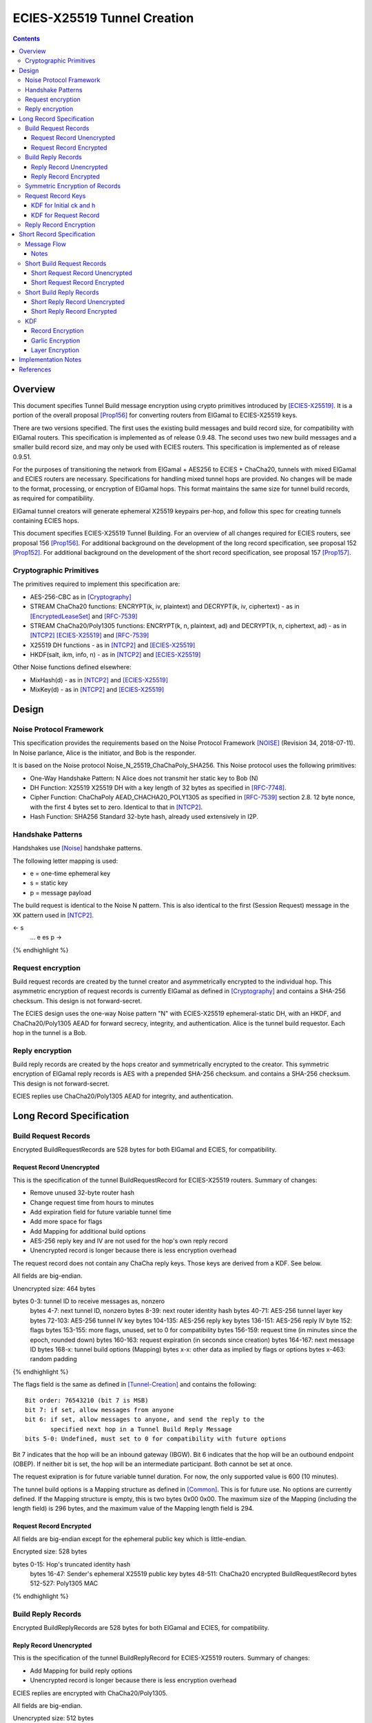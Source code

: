 =============================
ECIES-X25519 Tunnel Creation
=============================
.. meta::
    :category: Protocols
    :lastupdated: 2021-07
    :accuratefor: 0.9.51

.. contents::

Overview
========

This document specifies Tunnel Build message encryption
using crypto primitives introduced by [ECIES-X25519]_.
It is a portion of the overall proposal
[Prop156]_ for converting routers from ElGamal to ECIES-X25519 keys.

There are two versions specified.
The first uses the existing build messages and build record size, for compatibility with ElGamal routers.
This specification is implemented as of release 0.9.48.
The second uses two new build messages and a smaller build record size, and may only be used with ECIES routers.
This specification is implemented as of release 0.9.51.

For the purposes of transitioning the network from ElGamal + AES256 to ECIES + ChaCha20,
tunnels with mixed ElGamal and ECIES routers are necessary.
Specifications for handling mixed tunnel hops are provided.
No changes will be made to the format, processing, or encryption of ElGamal hops.
This format maintains the same size for tunnel build records,
as required for compatibility.

ElGamal tunnel creators will generate ephemeral X25519 keypairs per-hop, and
follow this spec for creating tunnels containing ECIES hops.

This document specifies ECIES-X25519 Tunnel Building.
For an overview of all changes required for ECIES routers, see proposal 156 [Prop156]_.
For additional background on the development of the long record specification, see proposal 152 [Prop152]_.
For additional background on the development of the short record specification, see proposal 157 [Prop157]_.


Cryptographic Primitives
------------------------

The primitives required to implement this specification are:

- AES-256-CBC as in [Cryptography]_
- STREAM ChaCha20 functions:
  ENCRYPT(k, iv, plaintext) and DECRYPT(k, iv, ciphertext) - as in [EncryptedLeaseSet]_ and [RFC-7539]_
- STREAM ChaCha20/Poly1305 functions:
  ENCRYPT(k, n, plaintext, ad) and DECRYPT(k, n, ciphertext, ad) - as in [NTCP2]_ [ECIES-X25519]_ and [RFC-7539]_
- X25519 DH functions - as in [NTCP2]_ and [ECIES-X25519]_
- HKDF(salt, ikm, info, n) - as in [NTCP2]_ and [ECIES-X25519]_

Other Noise functions defined elsewhere:

- MixHash(d) - as in [NTCP2]_ and [ECIES-X25519]_
- MixKey(d) - as in [NTCP2]_ and [ECIES-X25519]_



Design
======

Noise Protocol Framework
------------------------

This specification provides the requirements based on the Noise Protocol Framework
[NOISE]_ (Revision 34, 2018-07-11).
In Noise parlance, Alice is the initiator, and Bob is the responder.

It is based on the Noise protocol Noise_N_25519_ChaChaPoly_SHA256.
This Noise protocol uses the following primitives:

- One-Way Handshake Pattern: N
  Alice does not transmit her static key to Bob (N)

- DH Function: X25519
  X25519 DH with a key length of 32 bytes as specified in [RFC-7748]_.

- Cipher Function: ChaChaPoly
  AEAD_CHACHA20_POLY1305 as specified in [RFC-7539]_ section 2.8.
  12 byte nonce, with the first 4 bytes set to zero.
  Identical to that in [NTCP2]_.

- Hash Function: SHA256
  Standard 32-byte hash, already used extensively in I2P.


Handshake Patterns
------------------

Handshakes use [Noise]_ handshake patterns.

The following letter mapping is used:

- e = one-time ephemeral key
- s = static key
- p = message payload

The build request is identical to the Noise N pattern.
This is also identical to the first (Session Request) message in the XK pattern used in [NTCP2]_.


.. raw:: html

  {% highlight lang='dataspec' %}
<- s
  ...
  e es p ->

{% endhighlight %}


Request encryption
-----------------------

Build request records are created by the tunnel creator and asymmetrically encrypted to the individual hop.
This asymmetric encryption of request records is currently ElGamal as defined in [Cryptography]_
and contains a SHA-256 checksum. This design is not forward-secret.

The ECIES design uses the one-way Noise pattern "N" with ECIES-X25519 ephemeral-static DH, with an HKDF, and
ChaCha20/Poly1305 AEAD for forward secrecy, integrity, and authentication.
Alice is the tunnel build requestor. Each hop in the tunnel is a Bob.



Reply encryption
-----------------------

Build reply records are created by the hops creator and symmetrically encrypted to the creator.
This symmetric encryption of ElGamal reply records is AES with a prepended SHA-256 checksum.
and contains a SHA-256 checksum. This design is not forward-secret.

ECIES replies use ChaCha20/Poly1305 AEAD for integrity, and authentication.



Long Record Specification
=========================



Build Request Records
-------------------------------------

Encrypted BuildRequestRecords are 528 bytes for both ElGamal and ECIES, for compatibility.




Request Record Unencrypted
```````````````````````````````````````

This is the specification of the tunnel BuildRequestRecord for ECIES-X25519 routers.
Summary of changes:

- Remove unused 32-byte router hash
- Change request time from hours to minutes
- Add expiration field for future variable tunnel time
- Add more space for flags
- Add Mapping for additional build options
- AES-256 reply key and IV are not used for the hop's own reply record
- Unencrypted record is longer because there is less encryption overhead


The request record does not contain any ChaCha reply keys.
Those keys are derived from a KDF. See below.

All fields are big-endian.

Unencrypted size: 464 bytes

.. raw:: html

  {% highlight lang='dataspec' %}

bytes     0-3: tunnel ID to receive messages as, nonzero
  bytes     4-7: next tunnel ID, nonzero
  bytes    8-39: next router identity hash
  bytes   40-71: AES-256 tunnel layer key
  bytes  72-103: AES-256 tunnel IV key
  bytes 104-135: AES-256 reply key
  bytes 136-151: AES-256 reply IV
  byte      152: flags
  bytes 153-155: more flags, unused, set to 0 for compatibility
  bytes 156-159: request time (in minutes since the epoch, rounded down)
  bytes 160-163: request expiration (in seconds since creation)
  bytes 164-167: next message ID
  bytes   168-x: tunnel build options (Mapping)
  bytes     x-x: other data as implied by flags or options
  bytes   x-463: random padding

{% endhighlight %}

The flags field is the same as defined in [Tunnel-Creation]_ and contains the following::

 Bit order: 76543210 (bit 7 is MSB)
 bit 7: if set, allow messages from anyone
 bit 6: if set, allow messages to anyone, and send the reply to the
        specified next hop in a Tunnel Build Reply Message
 bits 5-0: Undefined, must set to 0 for compatibility with future options

Bit 7 indicates that the hop will be an inbound gateway (IBGW).  Bit 6
indicates that the hop will be an outbound endpoint (OBEP).  If neither bit is
set, the hop will be an intermediate participant.  Both cannot be set at once.

The request exipration is for future variable tunnel duration.
For now, the only supported value is 600 (10 minutes).

The tunnel build options is a Mapping structure as defined in [Common]_.
This is for future use. No options are currently defined.
If the Mapping structure is empty, this is two bytes 0x00 0x00.
The maximum size of the Mapping (including the length field) is 296 bytes,
and the maximum value of the Mapping length field is 294.



Request Record Encrypted
`````````````````````````````````````

All fields are big-endian except for the ephemeral public key which is little-endian.

Encrypted size: 528 bytes

.. raw:: html

  {% highlight lang='dataspec' %}

bytes    0-15: Hop's truncated identity hash
  bytes   16-47: Sender's ephemeral X25519 public key
  bytes  48-511: ChaCha20 encrypted BuildRequestRecord
  bytes 512-527: Poly1305 MAC

{% endhighlight %}



Build Reply Records
-------------------------------------

Encrypted BuildReplyRecords are 528 bytes for both ElGamal and ECIES, for compatibility.


Reply Record Unencrypted
`````````````````````````````````````
This is the specification of the tunnel BuildReplyRecord for ECIES-X25519 routers.
Summary of changes:

- Add Mapping for build reply options
- Unencrypted record is longer because there is less encryption overhead

ECIES replies are encrypted with ChaCha20/Poly1305.

All fields are big-endian.

Unencrypted size: 512 bytes

.. raw:: html

  {% highlight lang='dataspec' %}

bytes    0-x: Tunnel Build Reply Options (Mapping)
  bytes    x-x: other data as implied by options
  bytes  x-510: Random padding
  byte     511: Reply byte

{% endhighlight %}

The tunnel build reply options is a Mapping structure as defined in [Common]_.
This is for future use. No options are currently defined.
If the Mapping structure is empty, this is two bytes 0x00 0x00.
The maximum size of the Mapping (including the length field) is 511 bytes,
and the maximum value of the Mapping length field is 509.

The reply byte is one of the following values
as defined in [Tunnel-Creation]_ to avoid fingerprinting:

- 0x00 (accept)
- 30 (TUNNEL_REJECT_BANDWIDTH)


Reply Record Encrypted
```````````````````````````````````

Encrypted size: 528 bytes

.. raw:: html

  {% highlight lang='dataspec' %}

bytes   0-511: ChaCha20 encrypted BuildReplyRecord
  bytes 512-527: Poly1305 MAC

{% endhighlight %}

After full transition to ECIES records, ranged padding rules are the same as for request records.


Symmetric Encryption of Records
--------------------------------------------------------

Mixed tunnels are allowed, and necessary, for the transition from ElGamal to ECIES.
During the transitionary period, an increasing number of routers will be keyed under ECIES keys.

Symmetric cryptography preprocessing will run in the same way:

- "encryption":

  - cipher run in decryption mode
  - request records preemptively decrypted in preprocessing (concealing encrypted request records)

- "decryption":

  - cipher run in encryption mode
  - request records encrypted (revealing next plaintext request record) by participant hops

- ChaCha20 does not have "modes", so it is simply run three times:

  - once in preprocessing
  - once by the hop
  - once on final reply processing

When mixed tunnels are used, tunnel creators will need to base the symmetric encryption
of BuildRequestRecord on the current and previous hop's encryption type.

Each hop will use its own encryption type for encrypting BuildReplyRecords, and the other
records in the VariableTunnelBuildMessage (VTBM).

On the reply path, the endpoint (sender) will need to undo the [Multiple-Encryption]_, using each hop's reply key.

As a clarifying example, let's look at an outbound tunnel w/ ECIES surrounded by ElGamal:

- Sender (OBGW) -> ElGamal (H1) -> ECIES (H2) -> ElGamal (H3)

All BuildRequestRecords are in their encrypted state (using ElGamal or ECIES).

AES256/CBC cipher, when used, is still used for each record, without chaining across multiple records.

Likewise, ChaCha20 will be used to encrypt each record, not streaming across the entire VTBM.

The request records are preprocessed by the Sender (OBGW):

- H3's record is "encrypted" using:

  - H2's reply key (ChaCha20)
  - H1's reply key (AES256/CBC)

- H2's record is "encrypted" using:

  - H1's reply key (AES256/CBC)

- H1's record goes out without symmetric encryption

Only H2 checks the reply encryption flag, and sees its followed by AES256/CBC.

After being processed by each hop, the records are in a "decrypted" state:

- H3's record is "decrypted" using:

  - H3's reply key (AES256/CBC)

- H2's record is "decrypted" using:

  - H3's reply key (AES256/CBC)
  - H2's reply key (ChaCha20-Poly1305)

- H1's record is "decrypted" using:

  - H3's reply key (AES256/CBC)
  - H2's reply key (ChaCha20)
  - H1's reply key (AES256/CBC)

The tunnel creator, a.k.a. Inbound Endpoint (IBEP), postprocesses the reply:

- H3's record is "encrypted" using:

  - H3's reply key (AES256/CBC)

- H2's record is "encrypted" using:

  - H3's reply key (AES256/CBC)
  - H2's reply key (ChaCha20-Poly1305)

- H1's record is "encrypted" using:

  - H3's reply key (AES256/CBC)
  - H2's reply key (ChaCha20)
  - H1's reply key (AES256/CBC)


Request Record Keys
-----------------------------------------------------------------------

These keys are explicitly included in ElGamal BuildRequestRecords.
For ECIES BuildRequestRecords, the tunnel keys and AES reply keys are included,
but the ChaCha reply keys are derived from the DH exchange.
See [Prop156]_ for details of the router static ECIES keys.

Below is a description of how to derive the keys previously transmitted in request records.


KDF for Initial ck and h
````````````````````````

This is standard [NOISE]_ for pattern "N" with a standard protocol name.

.. raw:: html

  {% highlight lang='text' %}
This is the "e" message pattern:

  // Define protocol_name.
  Set protocol_name = "Noise_N_25519_ChaChaPoly_SHA256"
  (31 bytes, US-ASCII encoded, no NULL termination).

  // Define Hash h = 32 bytes
  // Pad to 32 bytes. Do NOT hash it, because it is not more than 32 bytes.
  h = protocol_name || 0

  Define ck = 32 byte chaining key. Copy the h data to ck.
  Set chainKey = h

  // MixHash(null prologue)
  h = SHA256(h);

  // up until here, can all be precalculated by all routers.

{% endhighlight %}


KDF for Request Record
````````````````````````

ElGamal tunnel creators generate an ephemeral X25519 keypair for each
ECIES hop in the tunnel, and use scheme above for encrypting their BuildRequestRecord.
ElGamal tunnel creators will use the scheme prior to this spec for encrypting to ElGamal hops.

ECIES tunnel creators will need to encrypt to each of the ElGamal hop's public key using the
scheme defined in [Tunnel-Creation]_. ECIES tunnel creators will use the above scheme for encrypting
to ECIES hops.

This means that tunnel hops will only see encrypted records from their same encryption type.

For ElGamal and ECIES tunnel creators, they will generate unique ephemeral X25519 keypairs
per-hop for encrypting to ECIES hops.

**IMPORTANT**:
Ephemeral keys must be unique per ECIES hop, and per build record.
Failing to use unique keys opens an attack vector for colluding hops to confirm they are in the same tunnel.


.. raw:: html

  {% highlight lang='dataspec' %}

// Each hop's X25519 static keypair (hesk, hepk) from the Router Identity
  hesk = GENERATE_PRIVATE()
  hepk = DERIVE_PUBLIC(hesk)

  // MixHash(hepk)
  // || below means append
  h = SHA256(h || hepk);

  // up until here, can all be precalculated by each router
  // for all incoming build requests

  // Sender generates an X25519 ephemeral keypair per ECIES hop in the VTBM (sesk, sepk)
  sesk = GENERATE_PRIVATE()
  sepk = DERIVE_PUBLIC(sesk)

  // MixHash(sepk)
  h = SHA256(h || sepk);

  End of "e" message pattern.

  This is the "es" message pattern:

  // Noise es
  // Sender performs an X25519 DH with Hop's static public key.
  // Each Hop, finds the record w/ their truncated identity hash,
  // and extracts the Sender's ephemeral key preceding the encrypted record.
  sharedSecret = DH(sesk, hepk) = DH(hesk, sepk)

  // MixKey(DH())
  //[chainKey, k] = MixKey(sharedSecret)
  // ChaChaPoly parameters to encrypt/decrypt
  keydata = HKDF(chainKey, sharedSecret, "", 64)
  // Save for Reply Record KDF
  chainKey = keydata[0:31]

  // AEAD parameters
  k = keydata[32:64]
  n = 0
  plaintext = 464 byte build request record
  ad = h
  ciphertext = ENCRYPT(k, n, plaintext, ad)

  End of "es" message pattern.

  // MixHash(ciphertext)
  // Save for Reply Record KDF
  h = SHA256(h || ciphertext)

{% endhighlight %}

``replyKey``, ``layerKey`` and ``layerIV`` must still be included inside ElGamal records,
and can be generated randomly.



Reply Record Encryption
--------------------------------------

The reply record is ChaCha20/Poly1305 encrypted.

.. raw:: html

  {% highlight lang='dataspec' %}

// AEAD parameters
  k = chainkey from build request
  n = 0
  plaintext = 512 byte build reply record
  ad = h from build request

  ciphertext = ENCRYPT(k, n, plaintext, ad)

{% endhighlight %}



Short Record Specification
===========================

This specification uses two new I2NP tunnel build messages,
Short Tunnel Build Message (type 25) and Outbound Tunnel Build Reply Message (type 26).

The tunnel creator and all hops in the created tunnel must ECIES-X25519, and at least version 0.9.51.
The hops in the reply tunnel (for an outbound build) or the outbound tunnel (for an inbound build)
do not have any requirements.

Encrypted request and reply records will be 218 bytes, compared to 528 bytes for all other build messages.

The plaintext request records will be 154 bytes,
compared to 222 bytes for ElGamal records,
and 464 bytes for ECIES records as defined above.

The plaintext response records will be 202 bytes,
compared to 496 bytes for ElGamal records,
and 512 bytes for ECIES records as defined above.

The reply encryption will be ChaCha20/Poly1305 for the hop's own record,
and ChaCha20 (NOT ChaCha20/Poly1305) for the other records in the build message.

Request records will be made smaller by using HKDF to create the
layer and reply keys, so they are not explicitly included in the request.



Message Flow
------------------

.. raw:: html

  {% highlight %}
STBM: Short tunnel build message (type 25)
  OTBRM: Outbound tunnel build reply message (type 26)

  Outbound Build A-B-C
  Reply through existing inbound D-E-F


                  New Tunnel
           STBM      STBM      STBM
  Creator ------> A ------> B ------> C ---\
                                     OBEP   \
                                            | Garlic wrapped (optional)
                                            | OTBRM
                                            | (TUNNEL delivery)
                                            | from OBEP to
                                            | creator
                Existing Tunnel             /
  Creator <-------F---------E-------- D <--/
                                     IBGW



  Inbound Build D-E-F
  Sent through existing outbound A-B-C


                Existing Tunnel
  Creator ------> A ------> B ------> C ---\
                                    OBEP    \
                                            | Garlic wrapped (optional)
                                            | STBM
                                            | (ROUTER delivery)
                                            | from creator
                  New Tunnel                | to IBGW
            STBM      STBM      STBM        /
  Creator <------ F <------ E <------ D <--/
                                     IBGW



{% endhighlight %}


Notes
`````
Garlic wrapping of the messages hides them from the OBEP (for an inbound build)
or the IBGW (for an outbound build). This is recommended but not required.
If the OBEP and IBGW are the same router, it is not necessary.



Short Build Request Records
-------------------------------------

Short encrypted BuildRequestRecords are 218 bytes.


Short Request Record Unencrypted
```````````````````````````````````````

Summary of changes from long records:

- Change unencrypted length from 464 to 154 bytes
- Change encrypted length from 528 to 218 bytes
- Remove layer and reply keys and IVs, they will be generated from a KDF


The request record does not contain any ChaCha reply keys.
Those keys are derived from a KDF. See below.

All fields are big-endian.

Unencrypted size: 154 bytes.

.. raw:: html

  {% highlight lang='dataspec' %}

bytes     0-3: tunnel ID to receive messages as, nonzero
  bytes     4-7: next tunnel ID, nonzero
  bytes    8-39: next router identity hash
  byte       40: flags
  bytes   41-42: more flags, unused, set to 0 for compatibility
  byte       43: layer encryption type
  bytes   44-47: request time (in minutes since the epoch, rounded down)
  bytes   48-51: request expiration (in seconds since creation)
  bytes   52-55: next message ID
  bytes    56-x: tunnel build options (Mapping)
  bytes     x-x: other data as implied by flags or options
  bytes   x-153: random padding (see below)

{% endhighlight %}


The flags field is the same as defined in [Tunnel-Creation]_ and contains the following::

 Bit order: 76543210 (bit 7 is MSB)
 bit 7: if set, allow messages from anyone
 bit 6: if set, allow messages to anyone, and send the reply to the
        specified next hop in a Tunnel Build Reply Message
 bits 5-0: Undefined, must set to 0 for compatibility with future options

Bit 7 indicates that the hop will be an inbound gateway (IBGW).  Bit 6
indicates that the hop will be an outbound endpoint (OBEP).  If neither bit is
set, the hop will be an intermediate participant.  Both cannot be set at once.

Layer encryption type: 0 for AES (as in current tunnels);
1 for future (ChaCha?)

The request exipration is for future variable tunnel duration.
For now, the only supported value is 600 (10 minutes).

The creator ephemeral public key is an ECIES key, big-endian.
It is used for the KDF for the IBGW layer and reply keys and IVs.
This is only included in the plaintext record in an Inbound Tunnel Build message.
It is required because there is no DH at this layer for the build record.

The tunnel build options is a Mapping structure as defined in [Common]_.
This is for future use. No options are currently defined.
If the Mapping structure is empty, this is two bytes 0x00 0x00.
The maximum size of the Mapping (including the length field) is 98 bytes,
and the maximum value of the Mapping length field is 96.


Short Request Record Encrypted
`````````````````````````````````````

All fields are big-endian except for the ephemeral public key which is little-endian.

Encrypted size: 218 bytes

.. raw:: html

  {% highlight lang='dataspec' %}

bytes    0-15: Hop's truncated identity hash
  bytes   16-47: Sender's ephemeral X25519 public key
  bytes  48-201: ChaCha20 encrypted ShortBuildRequestRecord
  bytes 202-217: Poly1305 MAC

{% endhighlight %}


Short Build Reply Records
-------------------------------------

Short encrypted BuildReplyRecords are 218 bytes.


Short Reply Record Unencrypted
`````````````````````````````````````

Summary of changes from long records:

- Change unencrypted length from 512 to 202 bytes
- Change encrypted length from 528 to 218 bytes


ECIES replies are encrypted with ChaCha20/Poly1305.

All fields are big-endian.

Unencrypted size: 202 bytes.

.. raw:: html

  {% highlight lang='dataspec' %}

bytes    0-x: Tunnel Build Reply Options (Mapping)
  bytes    x-x: other data as implied by options
  bytes  x-200: Random padding (see below)
  byte     201: Reply byte

{% endhighlight %}

The tunnel build reply options is a Mapping structure as defined in [Common]_.
This is for future use. No options are currently defined.
If the Mapping structure is empty, this is two bytes 0x00 0x00.
The maximum size of the Mapping (including the length field) is 201 bytes,
and the maximum value of the Mapping length field is 199.

The reply byte is one of the following values
as defined in [Tunnel-Creation]_ to avoid fingerprinting:

- 0x00 (accept)
- 30 (TUNNEL_REJECT_BANDWIDTH)

An additional reply value may be defined in the future to
represent rejection for unsupported options.


Short Reply Record Encrypted
```````````````````````````````````

Encrypted size: 218 bytes

.. raw:: html

  {% highlight lang='dataspec' %}

bytes   0-201: ChaCha20 encrypted ShortBuildReplyRecord
  bytes 202-217: Poly1305 MAC

{% endhighlight %}



KDF
---

We use the chaining key (ck) from Noise state after tunnel build record encryption/decrytion
to derive following keys: reply key, AES layer key, AES IV key and garlic reply key/tag for the OBEP.

Reply keys:
Note that the KDF is slightly different for the OBEP and non-OBEP hops.
Unlike long records we can't use left part of ck for reply key, because it's not last and will be used later.
The reply key is used to encypt reply that record using AEAD/Chaha20/Poly1305 and Chacha20 to reply other records.
Both use the same key. The nonce is the record's position in the message starting from 0.
See below for details.


.. raw:: html

  {% highlight lang='dataspec' %}
keydata = HKDF(ck, ZEROLEN, "SMTunnelReplyKey", 64)
  replyKey = keydata[32:63]
  ck = keydata[0:31]

  AES Layer key:
  keydata = HKDF(ck, ZEROLEN, "SMTunnelLayerKey", 64)
  layerKey = keydata[32:63]

  IV key for non-OBEP record:
  ivKey = keydata[0:31]
  because it's last

  IV key for OBEP record:
  ck = keydata[0:31]
  keydata = HKDF(ck, ZEROLEN, "TunnelLayerIVKey", 64)
  ivKey = keydata[32:63]
  ck = keydata[0:31]

  OBEP garlic reply key/tag:
  keydata = HKDF(ck, ZEROLEN, "RGarlicKeyAndTag", 64)
  garlicReplyKey = keydata[32:63]
  garlicReplyTag = keydata[0:7]

{% endhighlight %}

Note: The KDF for the IV key at the OBEP is different from that for the other hops,
even if the reply is not garlic encrypted.


Record Encryption
```````````````````````

The hop's own reply record is encrypted with ChaCha20/Poly1305.
This is the same as for the long record specification above,
EXCEPT that 'n' is the record number 0-7, instead of always being 0.
See [RFC-7539]_.

.. raw:: html

  {% highlight lang='dataspec' %}

// AEAD parameters
  k = replyKey from KDF above
  n = record number 0-7
  plaintext = 202 byte build reply record
  ad = h from build request

  ciphertext = ENCRYPT(k, n, plaintext, ad)

{% endhighlight %}


The other records are iteratively and symmetrically encrypted at each hop with ChaCha20 (NOT ChaCha20/Poly1305).
This is different from the long record specification above, which
uses AES and does not use the record number.

The record number is put in the IV at byte 4, because ChaCha20
uses a 12-byte IV with a little-endian nonce at bytes 4-11.
See [RFC-7539]_.


.. raw:: html

  {% highlight lang='dataspec' %}

// Parameters
  k = replyKey from KDF above
  n = record number 0-7
  iv = 12 bytes, all zeros except iv[4] = n
  plaintext = 218 byte encrypted record

  ciphertext = ENCRYPT(k, iv, plaintext)

{% endhighlight %}


Garlic Encryption
```````````````````````

Garlic wrapping of the messages hides them from the OBEP (for an inbound build)
or the IBGW (for an outbound build). This is recommended but not required.
If the OBEP and IBGW are the same router, it is not necessary.

Garlic encryption of an inbound Short Tunnel Build Message,
by the creator, encrypted to the ECIES IBGW, uses Noise 'N' encryption,
as defined in [ECIES-ROUTERS]_.

Garlic encryption of an Outbound Tunnel Build Reply Message,
by the OBEP, encrypted to the creator, uses
They are encrypted as Existing Session messages with
the 32-byte garlic reply key and 8-byte garlic reply tag from the KDF above.
The format is as specified for replies to Database Lookups in [I2NP]_,
[ECIES-ROUTERS]_, and [ECIES-X25519]_.


Layer Encryption
``````````````````

This specification includes a layer encryption type field in the build request record.
The only layer encryption currently supported is type 0, which is AES.
This is unchanged from previous specifications, except that the layer key and IV key
are derived from the KDF above rather than being included in the build request record.

Adding new layer encryption types, for example ChaCha20, is a topic for additional research,
and is not currently a part of this specification.



Implementation Notes
=====================

* Older routers do not check the encryption type of the hop and will send ElGamal-encrypted
  records. Some recent routers are buggy and will send various types of malformed records.
  Implementers should detect and reject these records prior to the DH operation
  if possible, to reduce CPU usage.



References
==========

.. [Common]
    {{ spec_url('common-structures') }}

.. [Cryptography]
   {{ spec_url('cryptography') }}

.. [ECIES-ROUTERS]
   {{ spec_url('ecies-routers') }}

.. [ECIES-X25519]
   {{ spec_url('ecies') }}

.. [EncryptedLeaseSet]
   {{ site_url('docs/spec/encryptedleaseset') }}

.. [I2NP]
   {{ spec_url('i2np') }}

.. [NOISE]
    https://noiseprotocol.org/noise.html

.. [NTCP2]
   {{ spec_url('ntcp2') }}

.. [Prop119]
   {{ proposal_url('119') }}

.. [Prop143]
   {{ proposal_url('143') }}

.. [Prop152]
    {{ proposal_url('152') }}

.. [Prop153]
    {{ proposal_url('153') }}

.. [Prop156]
    {{ proposal_url('156') }}

.. [Prop157]
    {{ proposal_url('157') }}

.. [Tunnel-Creation]
   {{ spec_url('tunnel-creation') }}

.. [Multiple-Encryption]
   https://en.wikipedia.org/wiki/Multiple_encryption

.. [RFC-7539]
   https://tools.ietf.org/html/rfc7539

.. [RFC-7748]
   https://tools.ietf.org/html/rfc7748



